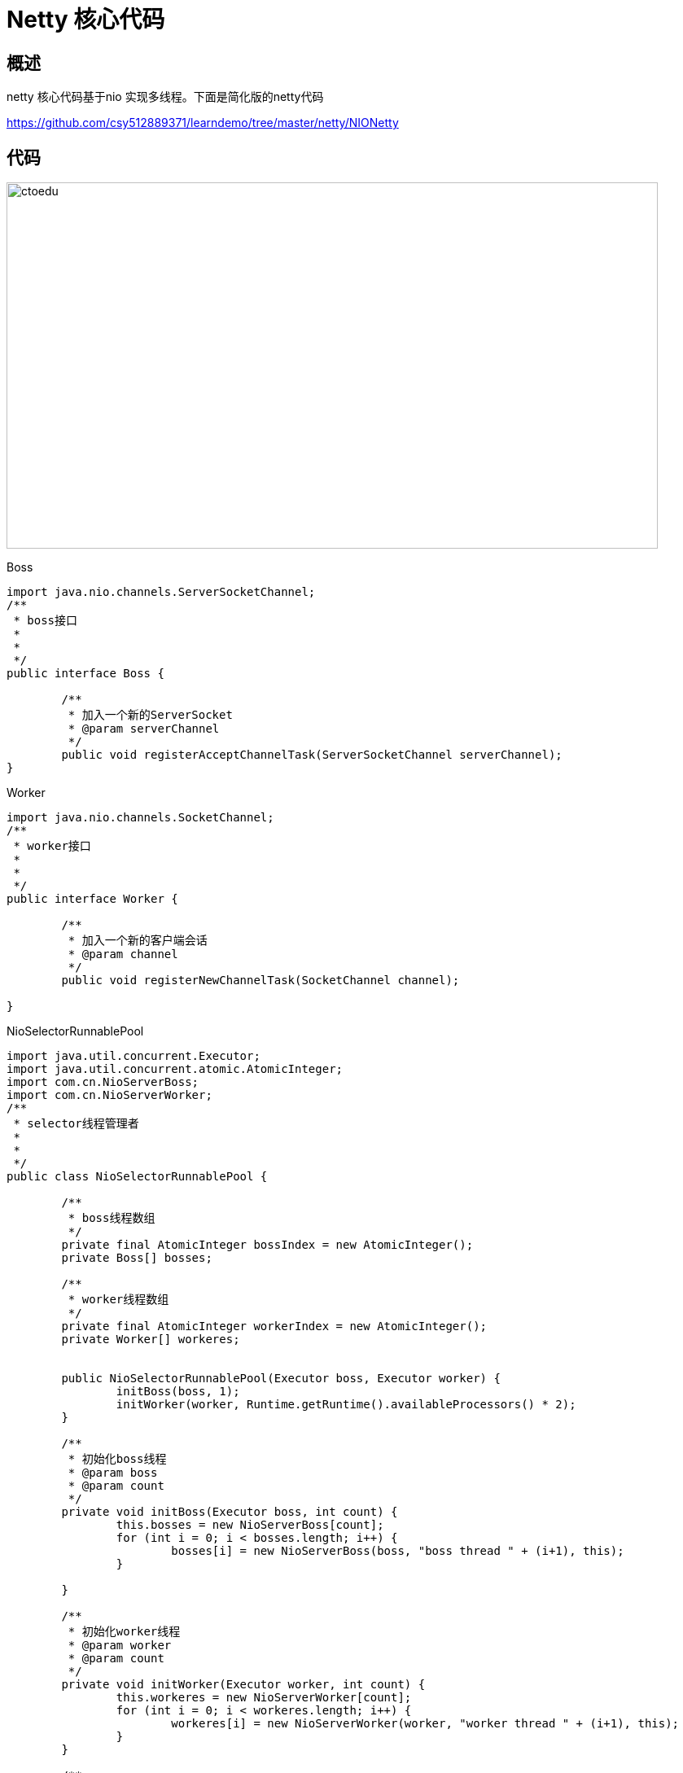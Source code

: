 = Netty 核心代码

== 概述

netty 核心代码基于nio 实现多线程。下面是简化版的netty代码

https://github.com/csy512889371/learndemo/tree/master/netty/NIONetty

== 代码

image::https://github.com/csy512889371/learnDoc/blob/master/image/2018/fz/23.png?raw=true[ctoedu,800,450]


Boss

```
import java.nio.channels.ServerSocketChannel;
/**
 * boss接口
 *
 *
 */
public interface Boss {
	
	/**
	 * 加入一个新的ServerSocket
	 * @param serverChannel
	 */
	public void registerAcceptChannelTask(ServerSocketChannel serverChannel);
}

```

Worker

```
import java.nio.channels.SocketChannel;
/**
 * worker接口
 *
 *
 */
public interface Worker {
	
	/**
	 * 加入一个新的客户端会话
	 * @param channel
	 */
	public void registerNewChannelTask(SocketChannel channel);

}
```


NioSelectorRunnablePool

```
import java.util.concurrent.Executor;
import java.util.concurrent.atomic.AtomicInteger;
import com.cn.NioServerBoss;
import com.cn.NioServerWorker;
/**
 * selector线程管理者
 *
 *
 */
public class NioSelectorRunnablePool {

	/**
	 * boss线程数组
	 */
	private final AtomicInteger bossIndex = new AtomicInteger();
	private Boss[] bosses;

	/**
	 * worker线程数组
	 */
	private final AtomicInteger workerIndex = new AtomicInteger();
	private Worker[] workeres;

	
	public NioSelectorRunnablePool(Executor boss, Executor worker) {
		initBoss(boss, 1);
		initWorker(worker, Runtime.getRuntime().availableProcessors() * 2);
	}

	/**
	 * 初始化boss线程
	 * @param boss
	 * @param count
	 */
	private void initBoss(Executor boss, int count) {
		this.bosses = new NioServerBoss[count];
		for (int i = 0; i < bosses.length; i++) {
			bosses[i] = new NioServerBoss(boss, "boss thread " + (i+1), this);
		}

	}

	/**
	 * 初始化worker线程
	 * @param worker
	 * @param count
	 */
	private void initWorker(Executor worker, int count) {
		this.workeres = new NioServerWorker[count];
		for (int i = 0; i < workeres.length; i++) {
			workeres[i] = new NioServerWorker(worker, "worker thread " + (i+1), this);
		}
	}

	/**
	 * 获取一个worker
	 * @return
	 */
	public Worker nextWorker() {
		 return workeres[Math.abs(workerIndex.getAndIncrement() % workeres.length)];

	}

	/**
	 * 获取一个boss
	 * @return
	 */
	public Boss nextBoss() {
		 return bosses[Math.abs(bossIndex.getAndIncrement() % bosses.length)];
	}

}


```

AbstractNioSelector


```
import java.io.IOException;
import java.nio.channels.Selector;
import java.util.Queue;
import java.util.concurrent.ConcurrentLinkedQueue;
import java.util.concurrent.Executor;
import java.util.concurrent.atomic.AtomicBoolean;

import com.cn.pool.NioSelectorRunnablePool;

/**
 * 抽象selector线程类
 * 
 *
 * 
 */
public abstract class AbstractNioSelector implements Runnable {

	/**
	 * 线程池
	 */
	private final Executor executor;

	/**
	 * 选择器
	 */
	protected Selector selector;

	/**
	 * 选择器wakenUp状态标记
	 */
	protected final AtomicBoolean wakenUp = new AtomicBoolean();

	/**
	 * 任务队列
	 */
	private final Queue<Runnable> taskQueue = new ConcurrentLinkedQueue<Runnable>();

	/**
	 * 线程名称
	 */
	private String threadName;
	
	/**
	 * 线程管理对象
	 */
	protected NioSelectorRunnablePool selectorRunnablePool;

	AbstractNioSelector(Executor executor, String threadName, NioSelectorRunnablePool selectorRunnablePool) {
		this.executor = executor;
		this.threadName = threadName;
		this.selectorRunnablePool = selectorRunnablePool;
		openSelector();
	}

	/**
	 * 获取selector并启动线程
	 */
	private void openSelector() {
		try {
			this.selector = Selector.open();
		} catch (IOException e) {
			throw new RuntimeException("Failed to create a selector.");
		}
		executor.execute(this);
	}

	@Override
	public void run() {
		
		Thread.currentThread().setName(this.threadName);

		while (true) {
			try {
				wakenUp.set(false);

				select(selector);

				processTaskQueue();

				process(selector);
			} catch (Exception e) {
				// ignore
			}
		}

	}

	/**
	 * 注册一个任务并激活selector
	 * 
	 * @param task
	 */
	protected final void registerTask(Runnable task) {
		taskQueue.add(task);

		Selector selector = this.selector;

		if (selector != null) {
			if (wakenUp.compareAndSet(false, true)) {
				selector.wakeup();
			}
		} else {
			taskQueue.remove(task);
		}
	}

	/**
	 * 执行队列里的任务
	 */
	private void processTaskQueue() {
		for (;;) {
			final Runnable task = taskQueue.poll();
			if (task == null) {
				break;
			}
			task.run();
		}
	}
	
	/**
	 * 获取线程管理对象
	 * @return
	 */
	public NioSelectorRunnablePool getSelectorRunnablePool() {
		return selectorRunnablePool;
	}

	/**
	 * select抽象方法
	 * 
	 * @param selector
	 * @return
	 * @throws IOException
	 */
	protected abstract int select(Selector selector) throws IOException;

	/**
	 * selector的业务处理
	 * 
	 * @param selector
	 * @throws IOException
	 */
	protected abstract void process(Selector selector) throws IOException;

}

```


NioServerBoss

```
import java.io.IOException;
import java.nio.channels.ClosedChannelException;
import java.nio.channels.SelectionKey;
import java.nio.channels.Selector;
import java.nio.channels.ServerSocketChannel;
import java.nio.channels.SocketChannel;
import java.util.Iterator;
import java.util.Set;
import java.util.concurrent.Executor;

import com.cn.pool.Boss;
import com.cn.pool.NioSelectorRunnablePool;
import com.cn.pool.Worker;
/**
 * boss实现类
 *
 *
 */
public class NioServerBoss extends AbstractNioSelector implements Boss{

	public NioServerBoss(Executor executor, String threadName, NioSelectorRunnablePool selectorRunnablePool) {
		super(executor, threadName, selectorRunnablePool);
	}

	@Override
	protected void process(Selector selector) throws IOException {
		Set<SelectionKey> selectedKeys = selector.selectedKeys();
        if (selectedKeys.isEmpty()) {
            return;
        }
        
        for (Iterator<SelectionKey> i = selectedKeys.iterator(); i.hasNext();) {
            SelectionKey key = i.next();
            i.remove();
            ServerSocketChannel server = (ServerSocketChannel) key.channel();
    		// 新客户端
    		SocketChannel channel = server.accept();
    		// 设置为非阻塞
    		channel.configureBlocking(false);
    		// 获取一个worker
    		Worker nextworker = getSelectorRunnablePool().nextWorker();
    		// 注册新客户端接入任务
    		nextworker.registerNewChannelTask(channel);
    		
    		System.out.println("新客户端链接");
        }
	}
	
	
	public void registerAcceptChannelTask(final ServerSocketChannel serverChannel){
		 final Selector selector = this.selector;
		 registerTask(new Runnable() {
			@Override
			public void run() {
				try {
					//注册serverChannel到selector
					serverChannel.register(selector, SelectionKey.OP_ACCEPT);
				} catch (ClosedChannelException e) {
					e.printStackTrace();
				}
			}
		});
	}
	
	@Override
	protected int select(Selector selector) throws IOException {
		return selector.select();
	}

}

```



NioServerWorker


```
import java.io.IOException;
import java.nio.ByteBuffer;
import java.nio.channels.ClosedChannelException;
import java.nio.channels.SelectionKey;
import java.nio.channels.Selector;
import java.nio.channels.SocketChannel;
import java.util.Iterator;
import java.util.Set;
import java.util.concurrent.Executor;

import com.cn.pool.NioSelectorRunnablePool;
import com.cn.pool.Worker;
/**
 * worker实现类
 *
 *
 */
public class NioServerWorker extends AbstractNioSelector implements Worker{

	public NioServerWorker(Executor executor, String threadName, NioSelectorRunnablePool selectorRunnablePool) {
		super(executor, threadName, selectorRunnablePool);
	}

	@Override
	protected void process(Selector selector) throws IOException {
		Set<SelectionKey> selectedKeys = selector.selectedKeys();
        if (selectedKeys.isEmpty()) {
            return;
        }
        Iterator<SelectionKey> ite = this.selector.selectedKeys().iterator();
		while (ite.hasNext()) {
			SelectionKey key = (SelectionKey) ite.next();
			// 移除，防止重复处理
			ite.remove();
			
			// 得到事件发生的Socket通道
			SocketChannel channel = (SocketChannel) key.channel();
			
			// 数据总长度
			int ret = 0;
			boolean failure = true;
			ByteBuffer buffer = ByteBuffer.allocate(1024);
			//读取数据
			try {
				ret = channel.read(buffer);
				failure = false;
			} catch (Exception e) {
				// ignore
			}
			//判断是否连接已断开
			if (ret <= 0 || failure) {
				key.cancel();
				System.out.println("客户端断开连接");
	        }else{
	        	 System.out.println("收到数据:" + new String(buffer.array()));
	        	 
	     		//回写数据
	     		ByteBuffer outBuffer = ByteBuffer.wrap("收到\n".getBytes());
	     		channel.write(outBuffer);// 将消息回送给客户端
	        }
		}
	}

	/**
	 * 加入一个新的socket客户端
	 */
	public void registerNewChannelTask(final SocketChannel channel){
		 final Selector selector = this.selector;
		 registerTask(new Runnable() {
			@Override
			public void run() {
				try {
					//将客户端注册到selector中
					channel.register(selector, SelectionKey.OP_READ);
				} catch (ClosedChannelException e) {
					e.printStackTrace();
				}
			}
		});
	}

	@Override
	protected int select(Selector selector) throws IOException {
		return selector.select(500);
	}
	
}

```


ServerBootstrap

```
import java.net.SocketAddress;
import java.nio.channels.ServerSocketChannel;

import com.cn.pool.Boss;
import com.cn.pool.NioSelectorRunnablePool;
/**
 * 服务类
 *
 *
 */
public class ServerBootstrap {

private NioSelectorRunnablePool selectorRunnablePool;
	
	public ServerBootstrap(NioSelectorRunnablePool selectorRunnablePool) {
		this.selectorRunnablePool = selectorRunnablePool;
	}
	
	/**
	 * 绑定端口
	 * @param localAddress
	 */
	public void bind(final SocketAddress localAddress){
		try {
			// 获得一个ServerSocket通道
			ServerSocketChannel serverChannel = ServerSocketChannel.open();
			// 设置通道为非阻塞
			serverChannel.configureBlocking(false);
			// 将该通道对应的ServerSocket绑定到port端口
			serverChannel.socket().bind(localAddress);
			
			//获取一个boss线程
			Boss nextBoss = selectorRunnablePool.nextBoss();
			//向boss注册一个ServerSocket通道
			nextBoss.registerAcceptChannelTask(serverChannel);
		} catch (Exception e) {
			e.printStackTrace();
		}
	}
}

```

Start

```
import java.net.InetSocketAddress;
import java.util.concurrent.Executors;
import com.cn.pool.NioSelectorRunnablePool;
/**
 * 启动函数
 *
 *
 */
public class Start {

	public static void main(String[] args) {

		//初始化线程
		NioSelectorRunnablePool nioSelectorRunnablePool = new NioSelectorRunnablePool(Executors.newCachedThreadPool(), Executors.newCachedThreadPool());

		//获取服务类
		ServerBootstrap bootstrap = new ServerBootstrap(nioSelectorRunnablePool);
		
		//绑定端口
		bootstrap.bind(new InetSocketAddress(10101));
		
		System.out.println("start");
	}

}

```

